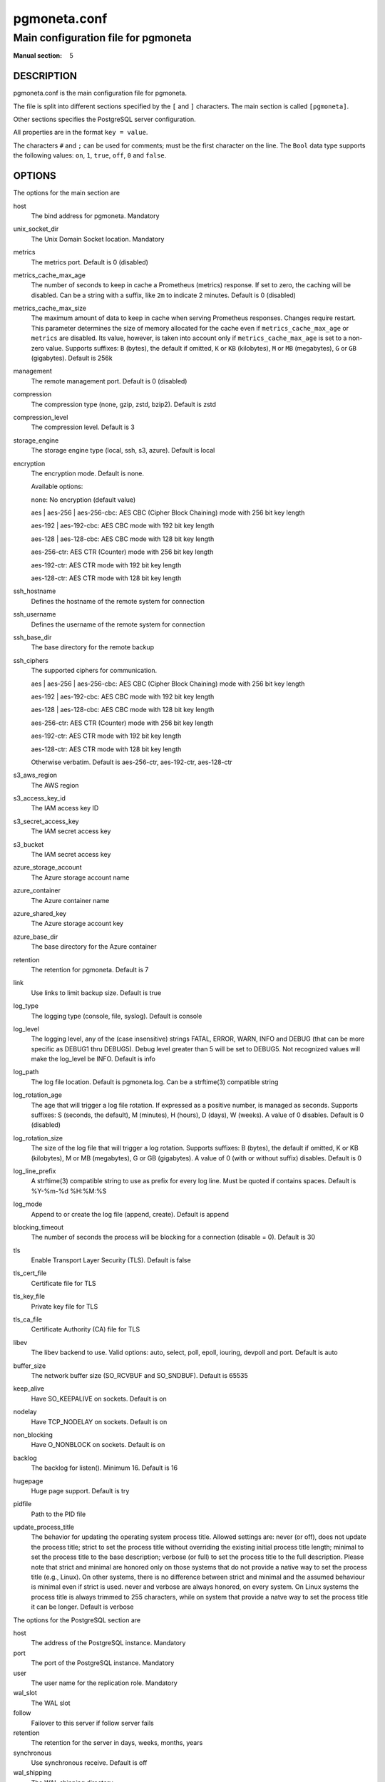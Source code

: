 =============
pgmoneta.conf
=============

------------------------------------
Main configuration file for pgmoneta
------------------------------------

:Manual section: 5

DESCRIPTION
===========

pgmoneta.conf is the main configuration file for pgmoneta.

The file is split into different sections specified by the ``[`` and ``]`` characters. The main section is called ``[pgmoneta]``.

Other sections specifies the PostgreSQL server configuration.

All properties are in the format ``key = value``.

The characters ``#`` and ``;`` can be used for comments; must be the first character on the line.
The ``Bool`` data type supports the following values: ``on``, ``1``, ``true``, ``off``, ``0`` and ``false``.

OPTIONS
=======

The options for the main section are

host
  The bind address for pgmoneta. Mandatory

unix_socket_dir
  The Unix Domain Socket location. Mandatory

metrics
  The metrics port. Default is 0 (disabled)

metrics_cache_max_age
  The number of seconds to keep in cache a Prometheus (metrics) response.
  If set to zero, the caching will be disabled. Can be a string with a suffix, like ``2m`` to indicate 2 minutes.
  Default is 0 (disabled)

metrics_cache_max_size
  The maximum amount of data to keep in cache when serving Prometheus responses. Changes require restart.
  This parameter determines the size of memory allocated for the cache even if ``metrics_cache_max_age`` or
  ``metrics`` are disabled. Its value, however, is taken into account only if ``metrics_cache_max_age`` is set
  to a non-zero value. Supports suffixes: ``B`` (bytes), the default if omitted, ``K`` or ``KB`` (kilobytes),
  ``M`` or ``MB`` (megabytes), ``G`` or ``GB`` (gigabytes).
  Default is 256k

management
  The remote management port. Default is 0 (disabled)

compression
  The compression type (none, gzip, zstd, bzip2). Default is zstd

compression_level
  The compression level. Default is 3

storage_engine
  The storage engine type (local, ssh, s3, azure). Default is local

encryption
  The encryption mode. Default is none.

  Available options:

  none: No encryption (default value)

  aes \| aes-256 \| aes-256-cbc: AES CBC (Cipher Block Chaining) mode with 256 bit key length

  aes-192 \| aes-192-cbc: AES CBC mode with 192 bit key length

  aes-128 \| aes-128-cbc: AES CBC mode with 128 bit key length

  aes-256-ctr: AES CTR (Counter) mode with 256 bit key length

  aes-192-ctr: AES CTR mode with 192 bit key length

  aes-128-ctr: AES CTR mode with 128 bit key length

ssh_hostname
  Defines the hostname of the remote system for connection

ssh_username
  Defines the username of the remote system for connection

ssh_base_dir
  The base directory for the remote backup

ssh_ciphers
  The supported ciphers for communication.

  aes \| aes-256 \| aes-256-cbc: AES CBC (Cipher Block Chaining) mode with 256 bit key length

  aes-192 \| aes-192-cbc: AES CBC mode with 192 bit key length

  aes-128 \| aes-128-cbc: AES CBC mode with 128 bit key length

  aes-256-ctr: AES CTR (Counter) mode with 256 bit key length

  aes-192-ctr: AES CTR mode with 192 bit key length

  aes-128-ctr: AES CTR mode with 128 bit key length

  Otherwise verbatim. Default is aes-256-ctr, aes-192-ctr, aes-128-ctr

s3_aws_region
  The AWS region

s3_access_key_id
  The IAM access key ID

s3_secret_access_key
  The IAM secret access key

s3_bucket
  The IAM secret access key

azure_storage_account
  The Azure storage account name

azure_container
  The Azure container name

azure_shared_key
  The Azure storage account key

azure_base_dir
  The base directory for the Azure container

retention
  The retention for pgmoneta. Default is 7

link
  Use links to limit backup size. Default is true

log_type
  The logging type (console, file, syslog). Default is console

log_level
  The logging level, any of the (case insensitive) strings FATAL, ERROR, WARN, INFO and DEBUG
  (that can be more specific as DEBUG1 thru DEBUG5). Debug level greater than 5 will be set to DEBUG5.
  Not recognized values will make the log_level be INFO. Default is info

log_path
  The log file location. Default is pgmoneta.log. Can be a strftime(3) compatible string

log_rotation_age
  The age that will trigger a log file rotation. If expressed as a positive number, is managed as seconds.
  Supports suffixes: S (seconds, the default), M (minutes), H (hours), D (days), W (weeks).
  A value of 0 disables. Default is 0 (disabled)

log_rotation_size
  The size of the log file that will trigger a log rotation. Supports suffixes: B (bytes), the default if omitted,
  K or KB (kilobytes), M or MB (megabytes), G or GB (gigabytes). A value of 0 (with or without suffix) disables.
  Default is 0

log_line_prefix
  A strftime(3) compatible string to use as prefix for every log line. Must be quoted if contains spaces.
  Default is %Y-%m-%d %H:%M:%S

log_mode
  Append to or create the log file (append, create). Default is append

blocking_timeout
  The number of seconds the process will be blocking for a connection (disable = 0). Default is 30

tls
  Enable Transport Layer Security (TLS). Default is false

tls_cert_file
  Certificate file for TLS

tls_key_file
  Private key file for TLS

tls_ca_file
  Certificate Authority (CA) file for TLS

libev
  The libev backend to use. Valid options: auto, select, poll, epoll, iouring, devpoll and port. Default is auto

buffer_size
  The network buffer size (SO_RCVBUF and SO_SNDBUF). Default is 65535

keep_alive
  Have SO_KEEPALIVE on sockets. Default is on

nodelay
  Have TCP_NODELAY on sockets. Default is on

non_blocking
  Have O_NONBLOCK on sockets. Default is on

backlog
  The backlog for listen(). Minimum 16. Default is 16

hugepage
  Huge page support. Default is try

pidfile
  Path to the PID file

update_process_title
  The behavior for updating the operating system process title. Allowed settings are: never (or off),
  does not update the process title; strict to set the process title without overriding the existing
  initial process title length; minimal to set the process title to the base description; verbose (or full)
  to set the process title to the full description. Please note that strict and minimal are honored
  only on those systems that do not provide a native way to set the process title (e.g., Linux).
  On other systems, there is no difference between strict and minimal and the assumed behaviour is minimal
  even if strict is used. never and verbose are always honored, on every system. On Linux systems the
  process title is always trimmed to 255 characters, while on system that provide a natve way to set the
  process title it can be longer. Default is verbose

The options for the PostgreSQL section are

host
  The address of the PostgreSQL instance. Mandatory

port
  The port of the PostgreSQL instance. Mandatory

user
  The user name for the replication role. Mandatory

wal_slot
  The WAL slot

follow
  Failover to this server if follow server fails

retention
  The retention for the server in days, weeks, months, years

synchronous
  Use synchronous receive. Default is off

wal_shipping
  The WAL shipping directory

REPORTING BUGS
==============

pgmoneta is maintained on GitHub at https://github.com/pgmoneta/pgmoneta

COPYRIGHT
=========

pgmoneta is licensed under the 3-clause BSD License.

SEE ALSO
========

pgmoneta(1), pgmoneta-cli(1), pgmoneta-admin(1)
